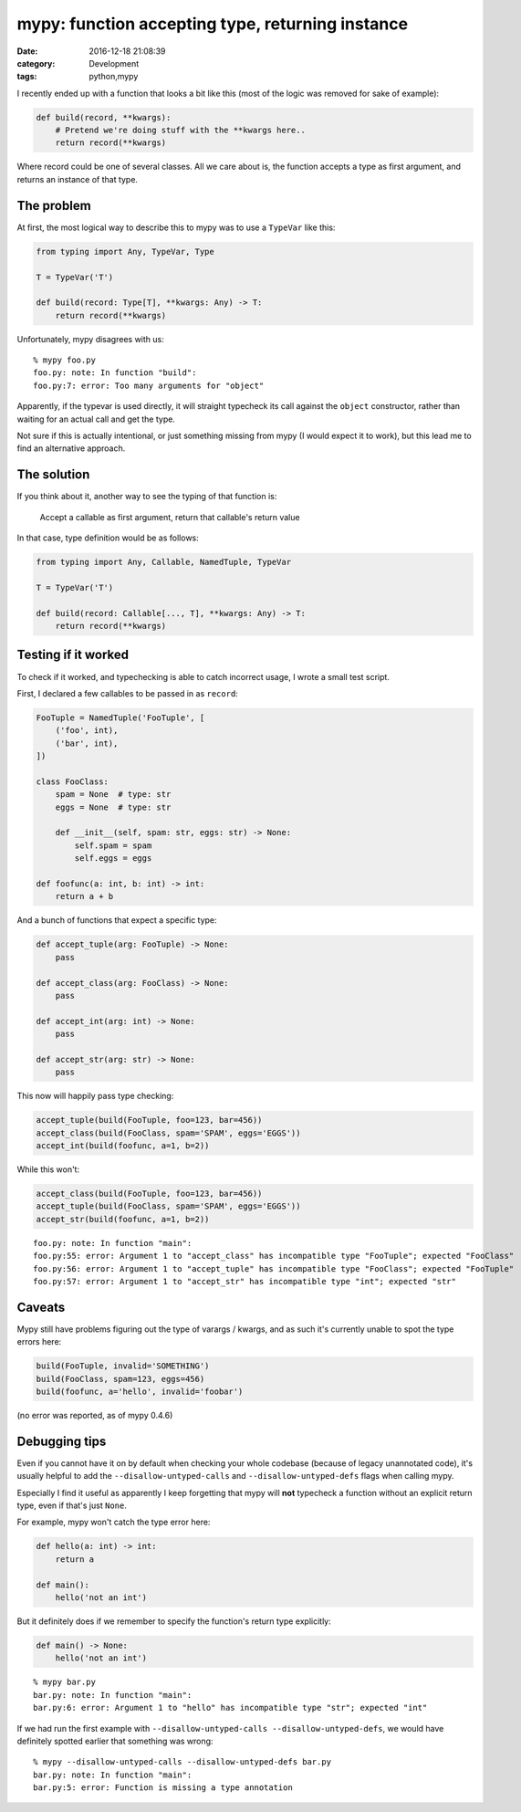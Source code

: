 mypy: function accepting type, returning instance
#################################################

:date: 2016-12-18 21:08:39
:category: Development
:tags: python,mypy

I recently ended up with a function that looks a bit like this (most
of the logic was removed for sake of example):

.. code:: python

    def build(record, **kwargs):
        # Pretend we're doing stuff with the **kwargs here..
        return record(**kwargs)

Where record could be one of several classes. All we care about is,
the function accepts a type as first argument, and returns an instance
of that type.

The problem
===========

At first, the most logical way to describe this to mypy was to use a
``TypeVar`` like this:

.. code:: python

    from typing import Any, TypeVar, Type

    T = TypeVar('T')

    def build(record: Type[T], **kwargs: Any) -> T:
        return record(**kwargs)

Unfortunately, mypy disagrees with us::

    % mypy foo.py
    foo.py: note: In function "build":
    foo.py:7: error: Too many arguments for "object"

Apparently, if the typevar is used directly, it will straight
typecheck its call against the ``object`` constructor, rather than
waiting for an actual call and get the type.

Not sure if this is actually intentional, or just something missing
from mypy (I would expect it to work), but this lead me to find an
alternative approach.

The solution
============

If you think about it, another way to see the typing of that function is:

    Accept a callable as first argument, return that callable's return value

In that case, type definition would be as follows:

.. code:: python

    from typing import Any, Callable, NamedTuple, TypeVar

    T = TypeVar('T')

    def build(record: Callable[..., T], **kwargs: Any) -> T:
        return record(**kwargs)


Testing if it worked
====================

To check if it worked, and typechecking is able to catch incorrect
usage, I wrote a small test script.

First, I declared a few callables to be passed in as ``record``:

.. code:: python

    FooTuple = NamedTuple('FooTuple', [
        ('foo', int),
        ('bar', int),
    ])

    class FooClass:
        spam = None  # type: str
        eggs = None  # type: str

        def __init__(self, spam: str, eggs: str) -> None:
            self.spam = spam
            self.eggs = eggs

    def foofunc(a: int, b: int) -> int:
        return a + b

And a bunch of functions that expect a specific type:

.. code:: python

    def accept_tuple(arg: FooTuple) -> None:
        pass

    def accept_class(arg: FooClass) -> None:
        pass

    def accept_int(arg: int) -> None:
        pass

    def accept_str(arg: str) -> None:
        pass

This now will happily pass type checking:

.. code:: python

    accept_tuple(build(FooTuple, foo=123, bar=456))
    accept_class(build(FooClass, spam='SPAM', eggs='EGGS'))
    accept_int(build(foofunc, a=1, b=2))

While this won't:

.. code:: python

    accept_class(build(FooTuple, foo=123, bar=456))
    accept_tuple(build(FooClass, spam='SPAM', eggs='EGGS'))
    accept_str(build(foofunc, a=1, b=2))

::

    foo.py: note: In function "main":
    foo.py:55: error: Argument 1 to "accept_class" has incompatible type "FooTuple"; expected "FooClass"
    foo.py:56: error: Argument 1 to "accept_tuple" has incompatible type "FooClass"; expected "FooTuple"
    foo.py:57: error: Argument 1 to "accept_str" has incompatible type "int"; expected "str"


Caveats
=======

Mypy still have problems figuring out the type of varargs / kwargs,
and as such it's currently unable to spot the type errors here:

.. code:: python

    build(FooTuple, invalid='SOMETHING')
    build(FooClass, spam=123, eggs=456)
    build(foofunc, a='hello', invalid='foobar')

(no error was reported, as of mypy 0.4.6)


Debugging tips
==============

Even if you cannot have it on by default when checking your whole
codebase (because of legacy unannotated code), it's usually helpful to
add the ``--disallow-untyped-calls`` and ``--disallow-untyped-defs``
flags when calling mypy.

Especially I find it useful as apparently I keep forgetting that mypy
will **not** typecheck a function without an explicit return type,
even if that's just ``None``.

For example, mypy won't catch the type error here:

.. code:: python

    def hello(a: int) -> int:
        return a

    def main():
        hello('not an int')

But it definitely does if we remember to specify the function's return
type explicitly:

.. code:: python

    def main() -> None:
        hello('not an int')

::

    % mypy bar.py
    bar.py: note: In function "main":
    bar.py:6: error: Argument 1 to "hello" has incompatible type "str"; expected "int"

If we had run the first example with ``--disallow-untyped-calls
--disallow-untyped-defs``, we would have definitely spotted earlier
that something was wrong:

::

    % mypy --disallow-untyped-calls --disallow-untyped-defs bar.py
    bar.py: note: In function "main":
    bar.py:5: error: Function is missing a type annotation
